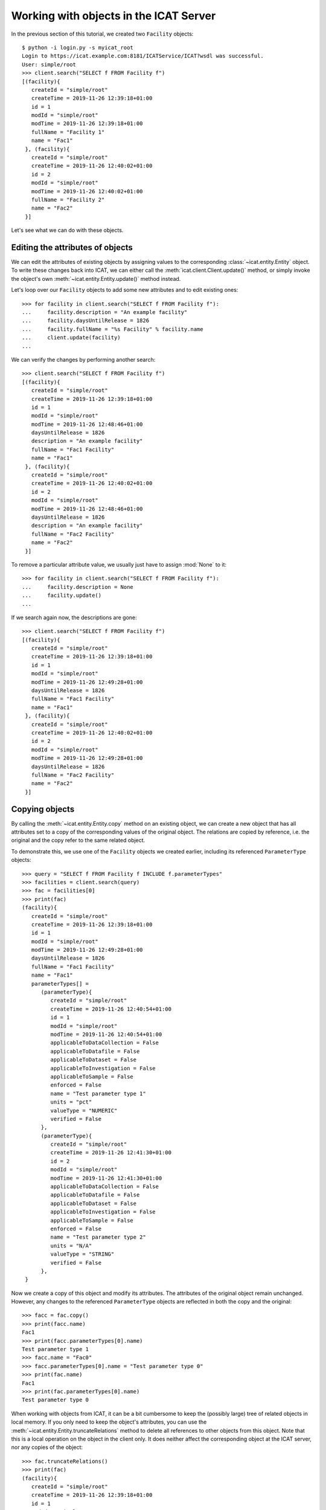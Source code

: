 Working with objects in the ICAT Server
~~~~~~~~~~~~~~~~~~~~~~~~~~~~~~~~~~~~~~~

In the previous section of this tutorial, we created two ``Facility``
objects::

  $ python -i login.py -s myicat_root
  Login to https://icat.example.com:8181/ICATService/ICAT?wsdl was successful.
  User: simple/root
  >>> client.search("SELECT f FROM Facility f")
  [(facility){
     createId = "simple/root"
     createTime = 2019-11-26 12:39:18+01:00
     id = 1
     modId = "simple/root"
     modTime = 2019-11-26 12:39:18+01:00
     fullName = "Facility 1"
     name = "Fac1"
   }, (facility){
     createId = "simple/root"
     createTime = 2019-11-26 12:40:02+01:00
     id = 2
     modId = "simple/root"
     modTime = 2019-11-26 12:40:02+01:00
     fullName = "Facility 2"
     name = "Fac2"
   }]

Let's see what we can do with these objects.

Editing the attributes of objects
---------------------------------

We can edit the attributes of existing objects by assigning values to
the corresponding :class:`~icat.entity.Entity` object.  To write these
changes back into ICAT, we can either call the
:meth:`icat.client.Client.update()` method, or simply invoke the
object's own :meth:`~icat.entity.Entity.update()` method instead.

Let's loop over our ``Facility`` objects to add some new attributes
and to edit existing ones::

  >>> for facility in client.search("SELECT f FROM Facility f"):
  ...     facility.description = "An example facility"
  ...     facility.daysUntilRelease = 1826
  ...     facility.fullName = "%s Facility" % facility.name
  ...     client.update(facility)
  ...

We can verify the changes by performing another search::

  >>> client.search("SELECT f FROM Facility f")
  [(facility){
     createId = "simple/root"
     createTime = 2019-11-26 12:39:18+01:00
     id = 1
     modId = "simple/root"
     modTime = 2019-11-26 12:48:46+01:00
     daysUntilRelease = 1826
     description = "An example facility"
     fullName = "Fac1 Facility"
     name = "Fac1"
   }, (facility){
     createId = "simple/root"
     createTime = 2019-11-26 12:40:02+01:00
     id = 2
     modId = "simple/root"
     modTime = 2019-11-26 12:48:46+01:00
     daysUntilRelease = 1826
     description = "An example facility"
     fullName = "Fac2 Facility"
     name = "Fac2"
   }]

To remove a particular attribute value, we usually just have to assign
:mod:`None` to it::

  >>> for facility in client.search("SELECT f FROM Facility f"):
  ...     facility.description = None
  ...     facility.update()
  ...

If we search again now, the descriptions are gone::

  >>> client.search("SELECT f FROM Facility f")
  [(facility){
     createId = "simple/root"
     createTime = 2019-11-26 12:39:18+01:00
     id = 1
     modId = "simple/root"
     modTime = 2019-11-26 12:49:28+01:00
     daysUntilRelease = 1826
     fullName = "Fac1 Facility"
     name = "Fac1"
   }, (facility){
     createId = "simple/root"
     createTime = 2019-11-26 12:40:02+01:00
     id = 2
     modId = "simple/root"
     modTime = 2019-11-26 12:49:28+01:00
     daysUntilRelease = 1826
     fullName = "Fac2 Facility"
     name = "Fac2"
   }]

Copying objects
---------------

By calling the :meth:`~icat.entity.Entity.copy` method on an existing
object, we can create a new object that has all attributes set to a
copy of the corresponding values of the original object.  The
relations are copied by reference, i.e. the original and the copy
refer to the same related object.

To demonstrate this, we use one of the ``Facility`` objects we created
earlier, including its referenced ``ParameterType`` objects::

  >>> query = "SELECT f FROM Facility f INCLUDE f.parameterTypes"
  >>> facilities = client.search(query)
  >>> fac = facilities[0]
  >>> print(fac)
  (facility){
     createId = "simple/root"
     createTime = 2019-11-26 12:39:18+01:00
     id = 1
     modId = "simple/root"
     modTime = 2019-11-26 12:49:28+01:00
     daysUntilRelease = 1826
     fullName = "Fac1 Facility"
     name = "Fac1"
     parameterTypes[] =
        (parameterType){
           createId = "simple/root"
           createTime = 2019-11-26 12:40:54+01:00
           id = 1
           modId = "simple/root"
           modTime = 2019-11-26 12:40:54+01:00
           applicableToDataCollection = False
           applicableToDatafile = False
           applicableToDataset = False
           applicableToInvestigation = False
           applicableToSample = False
           enforced = False
           name = "Test parameter type 1"
           units = "pct"
           valueType = "NUMERIC"
           verified = False
        },
        (parameterType){
           createId = "simple/root"
           createTime = 2019-11-26 12:41:30+01:00
           id = 2
           modId = "simple/root"
           modTime = 2019-11-26 12:41:30+01:00
           applicableToDataCollection = False
           applicableToDatafile = False
           applicableToDataset = False
           applicableToInvestigation = False
           applicableToSample = False
           enforced = False
           name = "Test parameter type 2"
           units = "N/A"
           valueType = "STRING"
           verified = False
        },
   }

Now we create a copy of this object and modify its attributes.  The
attributes of the original object remain unchanged.  However, any
changes to the referenced ``ParameterType`` objects are reflected in
both the copy and the original::

  >>> facc = fac.copy()
  >>> print(facc.name)
  Fac1
  >>> print(facc.parameterTypes[0].name)
  Test parameter type 1
  >>> facc.name = "Fac0"
  >>> facc.parameterTypes[0].name = "Test parameter type 0"
  >>> print(fac.name)
  Fac1
  >>> print(fac.parameterTypes[0].name)
  Test parameter type 0

When working with objects from ICAT, it can be a bit cumbersome to
keep the (possibly large) tree of related objects in local memory.  If
you only need to keep the object's attributes, you can use the
:meth:`~icat.entity.Entity.truncateRelations` method to delete all
references to other objects from this object.  Note that this is a
local operation on the object in the client only.  It does neither
affect the corresponding object at the ICAT server, nor any copies of
the object::

  >>> fac.truncateRelations()
  >>> print(fac)
  (facility){
     createId = "simple/root"
     createTime = 2019-11-26 12:39:18+01:00
     id = 1
     modId = "simple/root"
     modTime = 2019-11-26 12:49:28+01:00
     daysUntilRelease = 1826
     fullName = "Fac1 Facility"
     name = "Fac1"
   }
  >>> print(facc)
  (facility){
     createId = None
     createTime = None
     id = 1
     modId = None
     modTime = None
     daysUntilRelease = 1826
     description = None
     fullName = "Fac1 Facility"
     name = "Fac0"
     parameterTypes[] =
        (parameterType){
           createId = "simple/root"
           createTime = 2019-11-26 12:40:54+01:00
           id = 1
           modId = "simple/root"
           modTime = 2019-11-26 12:40:54+01:00
           applicableToDataCollection = False
           applicableToDatafile = False
           applicableToDataset = False
           applicableToInvestigation = False
           applicableToSample = False
           enforced = False
           name = "Test parameter type 0"
           units = "pct"
           valueType = "NUMERIC"
           verified = False
        },
        (parameterType){
           createId = "simple/root"
           createTime = 2019-11-26 12:41:30+01:00
           id = 2
           modId = "simple/root"
           modTime = 2019-11-26 12:41:30+01:00
           applicableToDataCollection = False
           applicableToDatafile = False
           applicableToDataset = False
           applicableToInvestigation = False
           applicableToSample = False
           enforced = False
           name = "Test parameter type 2"
           units = "N/A"
           valueType = "STRING"
           verified = False
        },
     url = None
   }

